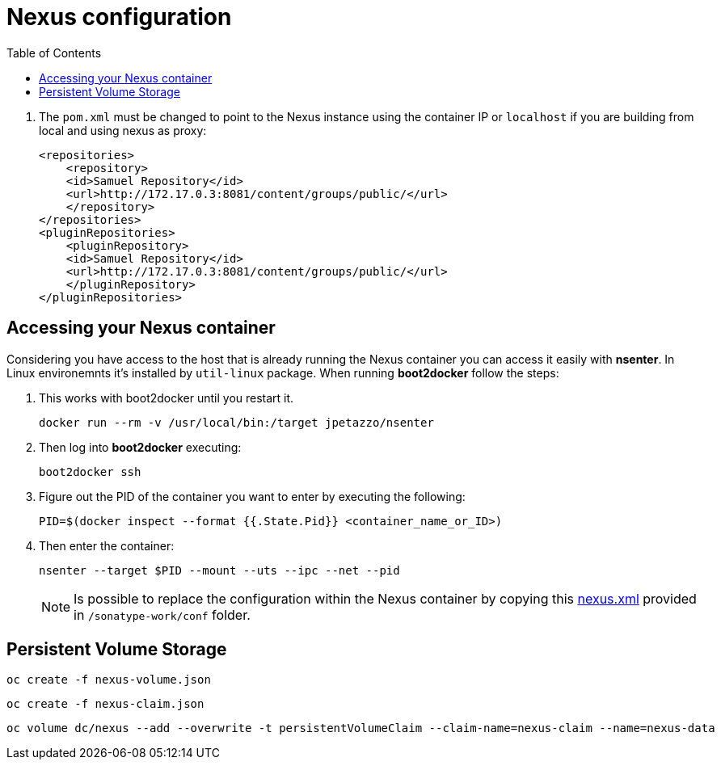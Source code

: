 :noaudio:
:data-uri:
:toc2:

= Nexus configuration

. The `pom.xml` must be changed to point to the Nexus instance using the container IP or `localhost` if you are building from local and using nexus as proxy:
+ 

[source,xml,numbered]
-----
<repositories>
    <repository>
    <id>Samuel Repository</id>
    <url>http://172.17.0.3:8081/content/groups/public/</url>
    </repository>
</repositories>
<pluginRepositories>
    <pluginRepository>
    <id>Samuel Repository</id>
    <url>http://172.17.0.3:8081/content/groups/public/</url>
    </pluginRepository>
</pluginRepositories>
-----

== Accessing your Nexus container

Considering you have access to the host that is already running the Nexus container you can access it easily with *nsenter*. In Linux environemnts it's installed by `util-linux` package. When running *boot2docker* follow the steps:

. This works with boot2docker until you restart it.
+

[source,console,numbered]
------
docker run --rm -v /usr/local/bin:/target jpetazzo/nsenter
------
+
. Then log into *boot2docker* executing:
+

[source,console,numbered]
------
boot2docker ssh
------
+
. Figure out the PID of the container you want to enter by executing the following:
+

[source,console,numbered]
------
PID=$(docker inspect --format {{.State.Pid}} <container_name_or_ID>)
------
+
. Then enter the container:
+

[source,console,numbered]
------
nsenter --target $PID --mount --uts --ipc --net --pid
------
+
NOTE: Is possible to replace the configuration within the Nexus container by copying this link:nexus.xml[nexus.xml] provided in `/sonatype-work/conf` folder.

== Persistent Volume Storage

-----
oc create -f nexus-volume.json
-----

-----
oc create -f nexus-claim.json
-----

-----
oc volume dc/nexus --add --overwrite -t persistentVolumeClaim --claim-name=nexus-claim --name=nexus-data
-----
